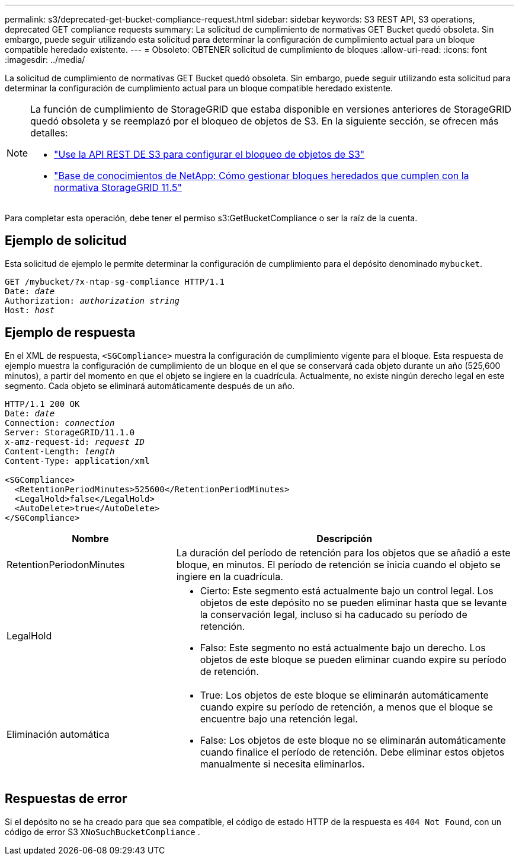 ---
permalink: s3/deprecated-get-bucket-compliance-request.html 
sidebar: sidebar 
keywords: S3 REST API, S3 operations, deprecated GET compliance requests 
summary: La solicitud de cumplimiento de normativas GET Bucket quedó obsoleta. Sin embargo, puede seguir utilizando esta solicitud para determinar la configuración de cumplimiento actual para un bloque compatible heredado existente. 
---
= Obsoleto: OBTENER solicitud de cumplimiento de bloques
:allow-uri-read: 
:icons: font
:imagesdir: ../media/


[role="lead"]
La solicitud de cumplimiento de normativas GET Bucket quedó obsoleta. Sin embargo, puede seguir utilizando esta solicitud para determinar la configuración de cumplimiento actual para un bloque compatible heredado existente.

[NOTE]
====
La función de cumplimiento de StorageGRID que estaba disponible en versiones anteriores de StorageGRID quedó obsoleta y se reemplazó por el bloqueo de objetos de S3. En la siguiente sección, se ofrecen más detalles:

* link:../s3/use-s3-api-for-s3-object-lock.html["Use la API REST DE S3 para configurar el bloqueo de objetos de S3"]
* https://kb.netapp.com/Advice_and_Troubleshooting/Hybrid_Cloud_Infrastructure/StorageGRID/How_to_manage_legacy_Compliant_buckets_in_StorageGRID_11.5["Base de conocimientos de NetApp: Cómo gestionar bloques heredados que cumplen con la normativa StorageGRID 11.5"^]


====
Para completar esta operación, debe tener el permiso s3:GetBucketCompliance o ser la raíz de la cuenta.



== Ejemplo de solicitud

Esta solicitud de ejemplo le permite determinar la configuración de cumplimiento para el depósito denominado `mybucket`.

[listing, subs="specialcharacters,quotes"]
----
GET /mybucket/?x-ntap-sg-compliance HTTP/1.1
Date: _date_
Authorization: _authorization string_
Host: _host_
----


== Ejemplo de respuesta

En el XML de respuesta, `<SGCompliance>` muestra la configuración de cumplimiento vigente para el bloque. Esta respuesta de ejemplo muestra la configuración de cumplimiento de un bloque en el que se conservará cada objeto durante un año (525,600 minutos), a partir del momento en que el objeto se ingiere en la cuadrícula. Actualmente, no existe ningún derecho legal en este segmento. Cada objeto se eliminará automáticamente después de un año.

[listing, subs="specialcharacters,quotes"]
----
HTTP/1.1 200 OK
Date: _date_
Connection: _connection_
Server: StorageGRID/11.1.0
x-amz-request-id: _request ID_
Content-Length: _length_
Content-Type: application/xml

<SGCompliance>
  <RetentionPeriodMinutes>525600</RetentionPeriodMinutes>
  <LegalHold>false</LegalHold>
  <AutoDelete>true</AutoDelete>
</SGCompliance>
----
[cols="1a,2a"]
|===
| Nombre | Descripción 


 a| 
RetentionPeriodonMinutes
 a| 
La duración del período de retención para los objetos que se añadió a este bloque, en minutos. El período de retención se inicia cuando el objeto se ingiere en la cuadrícula.



 a| 
LegalHold
 a| 
* Cierto: Este segmento está actualmente bajo un control legal. Los objetos de este depósito no se pueden eliminar hasta que se levante la conservación legal, incluso si ha caducado su período de retención.
* Falso: Este segmento no está actualmente bajo un derecho. Los objetos de este bloque se pueden eliminar cuando expire su período de retención.




 a| 
Eliminación automática
 a| 
* True: Los objetos de este bloque se eliminarán automáticamente cuando expire su período de retención, a menos que el bloque se encuentre bajo una retención legal.
* False: Los objetos de este bloque no se eliminarán automáticamente cuando finalice el período de retención. Debe eliminar estos objetos manualmente si necesita eliminarlos.


|===


== Respuestas de error

Si el depósito no se ha creado para que sea compatible, el código de estado HTTP de la respuesta es `404 Not Found`, con un código de error S3 `XNoSuchBucketCompliance` .
